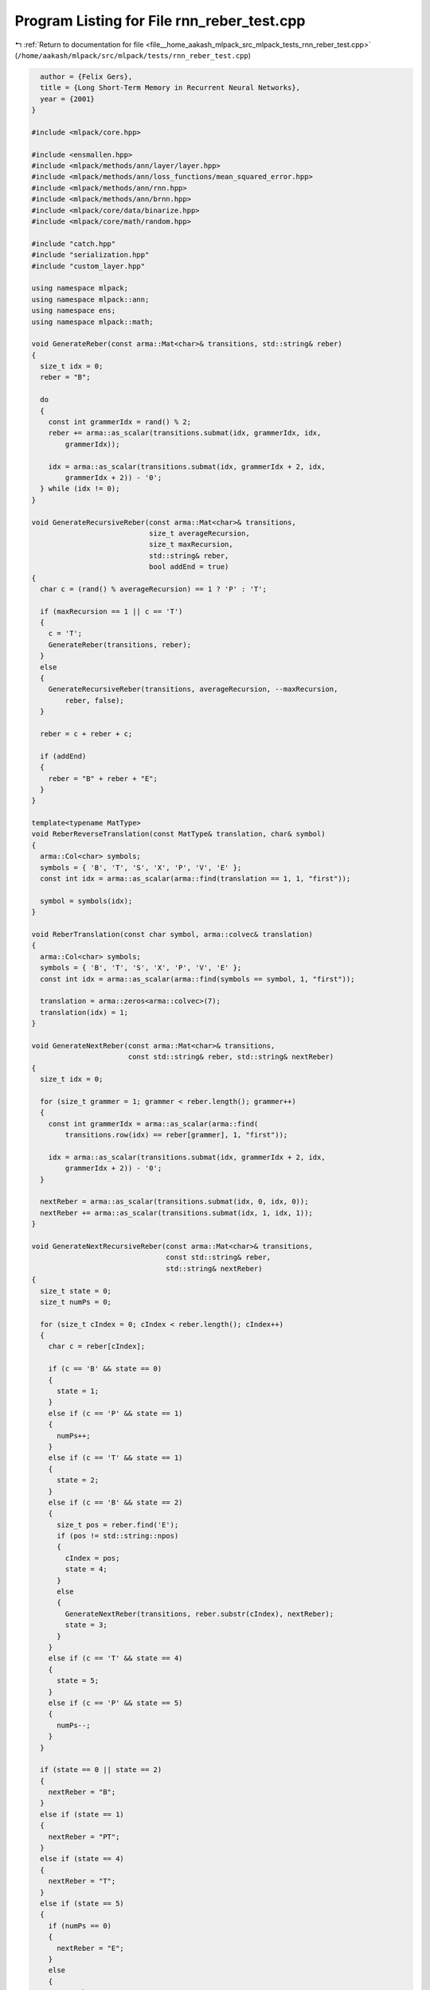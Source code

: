 
.. _program_listing_file__home_aakash_mlpack_src_mlpack_tests_rnn_reber_test.cpp:

Program Listing for File rnn_reber_test.cpp
===========================================

|exhale_lsh| :ref:`Return to documentation for file <file__home_aakash_mlpack_src_mlpack_tests_rnn_reber_test.cpp>` (``/home/aakash/mlpack/src/mlpack/tests/rnn_reber_test.cpp``)

.. |exhale_lsh| unicode:: U+021B0 .. UPWARDS ARROW WITH TIP LEFTWARDS

.. code-block:: cpp

     author = {Felix Gers},
     title = {Long Short-Term Memory in Recurrent Neural Networks},
     year = {2001}
   }
   
   #include <mlpack/core.hpp>
   
   #include <ensmallen.hpp>
   #include <mlpack/methods/ann/layer/layer.hpp>
   #include <mlpack/methods/ann/loss_functions/mean_squared_error.hpp>
   #include <mlpack/methods/ann/rnn.hpp>
   #include <mlpack/methods/ann/brnn.hpp>
   #include <mlpack/core/data/binarize.hpp>
   #include <mlpack/core/math/random.hpp>
   
   #include "catch.hpp"
   #include "serialization.hpp"
   #include "custom_layer.hpp"
   
   using namespace mlpack;
   using namespace mlpack::ann;
   using namespace ens;
   using namespace mlpack::math;
   
   void GenerateReber(const arma::Mat<char>& transitions, std::string& reber)
   {
     size_t idx = 0;
     reber = "B";
   
     do
     {
       const int grammerIdx = rand() % 2;
       reber += arma::as_scalar(transitions.submat(idx, grammerIdx, idx,
           grammerIdx));
   
       idx = arma::as_scalar(transitions.submat(idx, grammerIdx + 2, idx,
           grammerIdx + 2)) - '0';
     } while (idx != 0);
   }
   
   void GenerateRecursiveReber(const arma::Mat<char>& transitions,
                               size_t averageRecursion,
                               size_t maxRecursion,
                               std::string& reber,
                               bool addEnd = true)
   {
     char c = (rand() % averageRecursion) == 1 ? 'P' : 'T';
   
     if (maxRecursion == 1 || c == 'T')
     {
       c = 'T';
       GenerateReber(transitions, reber);
     }
     else
     {
       GenerateRecursiveReber(transitions, averageRecursion, --maxRecursion,
           reber, false);
     }
   
     reber = c + reber + c;
   
     if (addEnd)
     {
       reber = "B" + reber + "E";
     }
   }
   
   template<typename MatType>
   void ReberReverseTranslation(const MatType& translation, char& symbol)
   {
     arma::Col<char> symbols;
     symbols = { 'B', 'T', 'S', 'X', 'P', 'V', 'E' };
     const int idx = arma::as_scalar(arma::find(translation == 1, 1, "first"));
   
     symbol = symbols(idx);
   }
   
   void ReberTranslation(const char symbol, arma::colvec& translation)
   {
     arma::Col<char> symbols;
     symbols = { 'B', 'T', 'S', 'X', 'P', 'V', 'E' };
     const int idx = arma::as_scalar(arma::find(symbols == symbol, 1, "first"));
   
     translation = arma::zeros<arma::colvec>(7);
     translation(idx) = 1;
   }
   
   void GenerateNextReber(const arma::Mat<char>& transitions,
                          const std::string& reber, std::string& nextReber)
   {
     size_t idx = 0;
   
     for (size_t grammer = 1; grammer < reber.length(); grammer++)
     {
       const int grammerIdx = arma::as_scalar(arma::find(
           transitions.row(idx) == reber[grammer], 1, "first"));
   
       idx = arma::as_scalar(transitions.submat(idx, grammerIdx + 2, idx,
           grammerIdx + 2)) - '0';
     }
   
     nextReber = arma::as_scalar(transitions.submat(idx, 0, idx, 0));
     nextReber += arma::as_scalar(transitions.submat(idx, 1, idx, 1));
   }
   
   void GenerateNextRecursiveReber(const arma::Mat<char>& transitions,
                                   const std::string& reber,
                                   std::string& nextReber)
   {
     size_t state = 0;
     size_t numPs = 0;
   
     for (size_t cIndex = 0; cIndex < reber.length(); cIndex++)
     {
       char c = reber[cIndex];
   
       if (c == 'B' && state == 0)
       {
         state = 1;
       }
       else if (c == 'P' && state == 1)
       {
         numPs++;
       }
       else if (c == 'T' && state == 1)
       {
         state = 2;
       }
       else if (c == 'B' && state == 2)
       {
         size_t pos = reber.find('E');
         if (pos != std::string::npos)
         {
           cIndex = pos;
           state = 4;
         }
         else
         {
           GenerateNextReber(transitions, reber.substr(cIndex), nextReber);
           state = 3;
         }
       }
       else if (c == 'T' && state == 4)
       {
         state = 5;
       }
       else if (c == 'P' && state == 5)
       {
         numPs--;
       }
     }
   
     if (state == 0 || state == 2)
     {
       nextReber = "B";
     }
     else if (state == 1)
     {
       nextReber = "PT";
     }
     else if (state == 4)
     {
       nextReber = "T";
     }
     else if (state == 5)
     {
       if (numPs == 0)
       {
         nextReber = "E";
       }
       else
       {
         nextReber = "P";
       }
     }
   }
   
   arma::Mat<char> GenerateReberGrammarData(
                                 arma::field<arma::mat>& trainInput,
                                 arma::field<arma::mat>& trainLabels,
                                 arma::field<arma::mat>& testInput,
                                 bool recursive = false,
                                 const size_t trainReberGrammarCount = 700,
                                 const size_t testReberGrammarCount = 250,
                                 const size_t averageRecursion = 3,
                                 const size_t maxRecursion = 5)
   {
     // Reber state transition matrix. (The last two columns are the indices to the
     // next path).
     arma::Mat<char> transitions;
     transitions = { { 'T', 'P', '1', '2' },
                     { 'X', 'S', '3', '1' },
                     { 'V', 'T', '4', '2' },
                     { 'X', 'S', '2', '5' },
                     { 'P', 'V', '3', '5' },
                     { 'E', 'E', '0', '0' } };
   
   
     std::string trainReber, testReber;
   
     arma::colvec translation;
   
     // Generate the training data.
     for (size_t i = 0; i < trainReberGrammarCount; ++i)
     {
       if (recursive)
         GenerateRecursiveReber(transitions, 3, 5, trainReber);
       else
         GenerateReber(transitions, trainReber);
   
       for (size_t j = 0; j < trainReber.length() - 1; ++j)
       {
         ReberTranslation(trainReber[j], translation);
         trainInput(0, i) = arma::join_cols(trainInput(0, i), translation);
   
         ReberTranslation(trainReber[j + 1], translation);
         trainLabels(0, i) = arma::join_cols(trainLabels(0, i), translation);
       }
     }
   
     // Generate the test data.
     for (size_t i = 0; i < testReberGrammarCount; ++i)
     {
       if (recursive)
         GenerateRecursiveReber(transitions, averageRecursion, maxRecursion,
             testReber);
       else
         GenerateReber(transitions, testReber);
   
       for (size_t j = 0; j < testReber.length() - 1; ++j)
       {
         ReberTranslation(testReber[j], translation);
         testInput(0, i) = arma::join_cols(testInput(0, i), translation);
       }
     }
   
     return transitions;
   }
   
   template<typename ModelType>
   void ReberGrammarTestNetwork(ModelType& model,
                                const bool recursive = false,
                                const size_t averageRecursion = 3,
                                const size_t maxRecursion = 5,
                                const size_t iterations = 10,
                                const size_t trials = 5)
   {
     const size_t trainReberGrammarCount = 700;
     const size_t testReberGrammarCount = 250;
   
     arma::field<arma::mat> trainInput(1, trainReberGrammarCount);
     arma::field<arma::mat> trainLabels(1, trainReberGrammarCount);
     arma::field<arma::mat> testInput(1, testReberGrammarCount);
   
     arma::Mat<char> transitions =
                     GenerateReberGrammarData(trainInput,
                                              trainLabels,
                                              testInput,
                                              recursive,
                                              trainReberGrammarCount,
                                              testReberGrammarCount,
                                              averageRecursion,
                                              maxRecursion);
   
     /*
      * Construct a network with 7 input units, layerSize hidden units and 7 output
      * units. The hidden layer is connected to itself. The network structure looks
      * like:
      *
      *  Input         Hidden        Output
      * Layer(7)  Layer(layerSize)   Layer(7)
      * +-----+       +-----+       +-----+
      * |     |       |     |       |     |
      * |     +------>|     +------>|     |
      * |     |    ..>|     |       |     |
      * +-----+    .  +--+--+       +-- ---+
      *            .     .
      *            .     .
      *            .......
      */
     // It isn't guaranteed that the recurrent network will converge in the
     // specified number of iterations using random weights. If this works 1 of 5
     // times, I'm fine with that. All I want to know is that the network is able
     // to escape from local minima and to solve the task.
     size_t successes = 0;
     size_t offset = 0;
     const size_t inputSize = 7;
     for (size_t trial = 0; trial < trials; ++trial)
     {
       // Reset model before using for next trial.
       model.Reset();
       MomentumSGD opt(0.06, 50, 2, -50000);
   
       arma::cube inputTemp, labelsTemp;
       for (size_t iteration = 0; iteration < (iterations + offset); iteration++)
       {
         for (size_t j = 0; j < trainReberGrammarCount; ++j)
         {
           // Each sequence may be a different length, so we need to extract them
           // manually.  We will reshape them into a cube with each slice equal to
           // a time step.
           inputTemp = arma::cube(trainInput.at(0, j).memptr(), inputSize, 1,
               trainInput.at(0, j).n_elem / inputSize, false, true);
           labelsTemp = arma::cube(trainLabels.at(0, j).memptr(), inputSize, 1,
               trainInput.at(0, j).n_elem / inputSize, false, true);
   
           model.Rho() = inputTemp.n_elem / inputSize;
           model.Train(inputTemp, labelsTemp, opt);
           opt.ResetPolicy() = false;
         }
       }
   
       double error = 0;
   
       // Ask the network to predict the next Reber grammar in the given sequence.
       for (size_t i = 0; i < testReberGrammarCount; ++i)
       {
         arma::cube prediction;
         arma::cube input(testInput.at(0, i).memptr(), inputSize, 1,
             testInput.at(0, i).n_elem / inputSize, false, true);
   
         model.Rho() = input.n_elem / inputSize;
         model.Predict(input, prediction);
   
         const size_t reberGrammerSize = 7;
         std::string inputReber = "";
   
         size_t reberError = 0;
   
         for (size_t j = 0; j < (prediction.n_elem / reberGrammerSize); ++j)
         {
           char predictedSymbol, inputSymbol;
           std::string reberChoices;
   
           arma::umat output = (prediction.slice(j) == (arma::ones(
               reberGrammerSize, 1) *
               arma::as_scalar(arma::max(prediction.slice(j)))));
   
           ReberReverseTranslation(output, predictedSymbol);
           ReberReverseTranslation(input.slice(j), inputSymbol);
           inputReber += inputSymbol;
   
           if (recursive)
             GenerateNextRecursiveReber(transitions, inputReber, reberChoices);
           else
             GenerateNextReber(transitions, inputReber, reberChoices);
   
           if (reberChoices.find(predictedSymbol) != std::string::npos)
             reberError++;
         }
   
         if (reberError != (prediction.n_elem / reberGrammerSize))
           error += 1;
       }
   
       error /= testReberGrammarCount;
       if (error <= 0.3)
       {
         ++successes;
         break;
       }
   
       offset += 3;
     }
   
     REQUIRE(successes >= 1);
   }
   
   TEST_CASE("LSTMReberGrammarTest", "[RecurrentNetworkTest]")
   {
     RNN<MeanSquaredError<> > model(5);
     model.Add<Linear<> >(7, 10);
     model.Add<LSTM<> >(10, 10);
     model.Add<Linear<> >(10, 7);
     model.Add<SigmoidLayer<> >();
     ReberGrammarTestNetwork(model, false);
   }
   
   TEST_CASE("FastLSTMReberGrammarTest", "[RecurrentNetworkTest]")
   {
     RNN<MeanSquaredError<> > model(5);
     model.Add<Linear<> >(7, 8);
     model.Add<FastLSTM<> >(8, 8);
     model.Add<Linear<> >(8, 7);
     model.Add<SigmoidLayer<> >();
     ReberGrammarTestNetwork(model, false);
   }
   
   TEST_CASE("GRURecursiveReberGrammarTest", "[RecurrentNetworkTest]")
   {
     RNN<MeanSquaredError<> > model(5);
     model.Add<Linear<> >(7, 16);
     model.Add<GRU<> >(16, 16);
     model.Add<Linear<> >(16, 7);
     model.Add<SigmoidLayer<> >();
     ReberGrammarTestNetwork(model, true, 3, 5, 10, 7);
   }
   
   TEST_CASE("BRNNReberGrammarTest", "[RecurrentNetworkTest]")
   {
     BRNN<MeanSquaredError<>, AddMerge<>, SigmoidLayer<> > model(5);
     model.Add<Linear<> >(7, 10);
     model.Add<LSTM<> >(10, 10);
     model.Add<Linear<> >(10, 7);
     ReberGrammarTestNetwork(model, false, 3, 5, 1);
   }
   
   void ReberGrammarTestCustomNetwork(const size_t hiddenSize = 4,
                                      const bool recursive = false,
                                      const size_t iterations = 10)
   {
     const size_t trainReberGrammarCount = 700;
     const size_t testReberGrammarCount = 250;
   
     arma::field<arma::mat> trainInput(1, trainReberGrammarCount);
     arma::field<arma::mat> trainLabels(1, trainReberGrammarCount);
     arma::field<arma::mat> testInput(1, testReberGrammarCount);
   
     arma::Mat<char> transitions =
                     GenerateReberGrammarData(trainInput,
                                              trainLabels,
                                              testInput,
                                              recursive,
                                              trainReberGrammarCount,
                                              testReberGrammarCount);
   
     /*
      * Construct a network with 7 input units, layerSize hidden units and 7 output
      * units. The hidden layer is connected to itself. The network structure looks
      * like:
      *
      *  Input         Hidden        Output
      * Layer(7)  Layer(layerSize)   Layer(7)
      * +-----+       +-----+       +-----+
      * |     |       |     |       |     |
      * |     +------>|     +------>|     |
      * |     |    ..>|     |       |     |
      * +-----+    .  +--+--+       +-- ---+
      *            .     .
      *            .     .
      *            .......
      */
     // It isn't guaranteed that the recurrent network will converge in the
     // specified number of iterations using random weights. If this works 1 of 10
     // times, I'm fine with that. All I want to know is that the network is able
     // to escape from local minima and to solve the task.
     size_t successes = 0;
     size_t offset = 0;
     for (size_t trial = 0; trial < 10; ++trial)
     {
       const size_t outputSize = 7;
       const size_t inputSize = 7;
   
       RNN<MeanSquaredError<>, RandomInitialization, CustomLayer<> > model(5);
       model.Add<Linear<> >(inputSize, hiddenSize);
       model.Add<GRU<> >(hiddenSize, hiddenSize);
       model.Add<Linear<> >(hiddenSize, outputSize);
       model.Add<CustomLayer<> >();
       MomentumSGD opt(0.06, 50, 2, -50000);
   
       arma::cube inputTemp, labelsTemp;
       for (size_t iteration = 0; iteration < (iterations + offset); iteration++)
       {
         for (size_t j = 0; j < trainReberGrammarCount; ++j)
         {
           // Each sequence may be a different length, so we need to extract them
           // manually.  We will reshape them into a cube with each slice equal to
           // a time step.
           inputTemp = arma::cube(trainInput.at(0, j).memptr(), inputSize, 1,
               trainInput.at(0, j).n_elem / inputSize, false, true);
           labelsTemp = arma::cube(trainLabels.at(0, j).memptr(), inputSize, 1,
               trainInput.at(0, j).n_elem / inputSize, false, true);
   
           model.Rho() = inputTemp.n_elem / inputSize;
           model.Train(inputTemp, labelsTemp, opt);
           opt.ResetPolicy() = false;
         }
       }
   
       double error = 0;
   
       // Ask the network to predict the next Reber grammar in the given sequence.
       for (size_t i = 0; i < testReberGrammarCount; ++i)
       {
         arma::cube prediction;
         arma::cube input(testInput.at(0, i).memptr(), inputSize, 1,
             testInput.at(0, i).n_elem / inputSize, false, true);
   
         model.Rho() = input.n_elem / inputSize;
         model.Predict(input, prediction);
   
         const size_t reberGrammerSize = 7;
         std::string inputReber = "";
   
         size_t reberError = 0;
   
         for (size_t j = 0; j < (prediction.n_elem / reberGrammerSize); ++j)
         {
           char predictedSymbol, inputSymbol;
           std::string reberChoices;
   
           arma::umat output = (prediction.slice(j) == (arma::ones(
               reberGrammerSize, 1) *
               arma::as_scalar(arma::max(prediction.slice(j)))));
   
           ReberReverseTranslation(output, predictedSymbol);
           ReberReverseTranslation(input.slice(j), inputSymbol);
           inputReber += inputSymbol;
   
           if (recursive)
             GenerateNextRecursiveReber(transitions, inputReber, reberChoices);
           else
             GenerateNextReber(transitions, inputReber, reberChoices);
   
           if (reberChoices.find(predictedSymbol) != std::string::npos)
             reberError++;
         }
   
         if (reberError != (prediction.n_elem / reberGrammerSize))
           error += 1;
       }
   
       error /= testReberGrammarCount;
       if (error <= 0.35)
       {
         ++successes;
         break;
       }
   
       offset += 3;
     }
   
     REQUIRE(successes >= 1);
   }
   
   TEST_CASE("CustomRecursiveReberGrammarTest", "[RecurrentNetworkTest]")
   {
     ReberGrammarTestCustomNetwork(16, true);
   }
